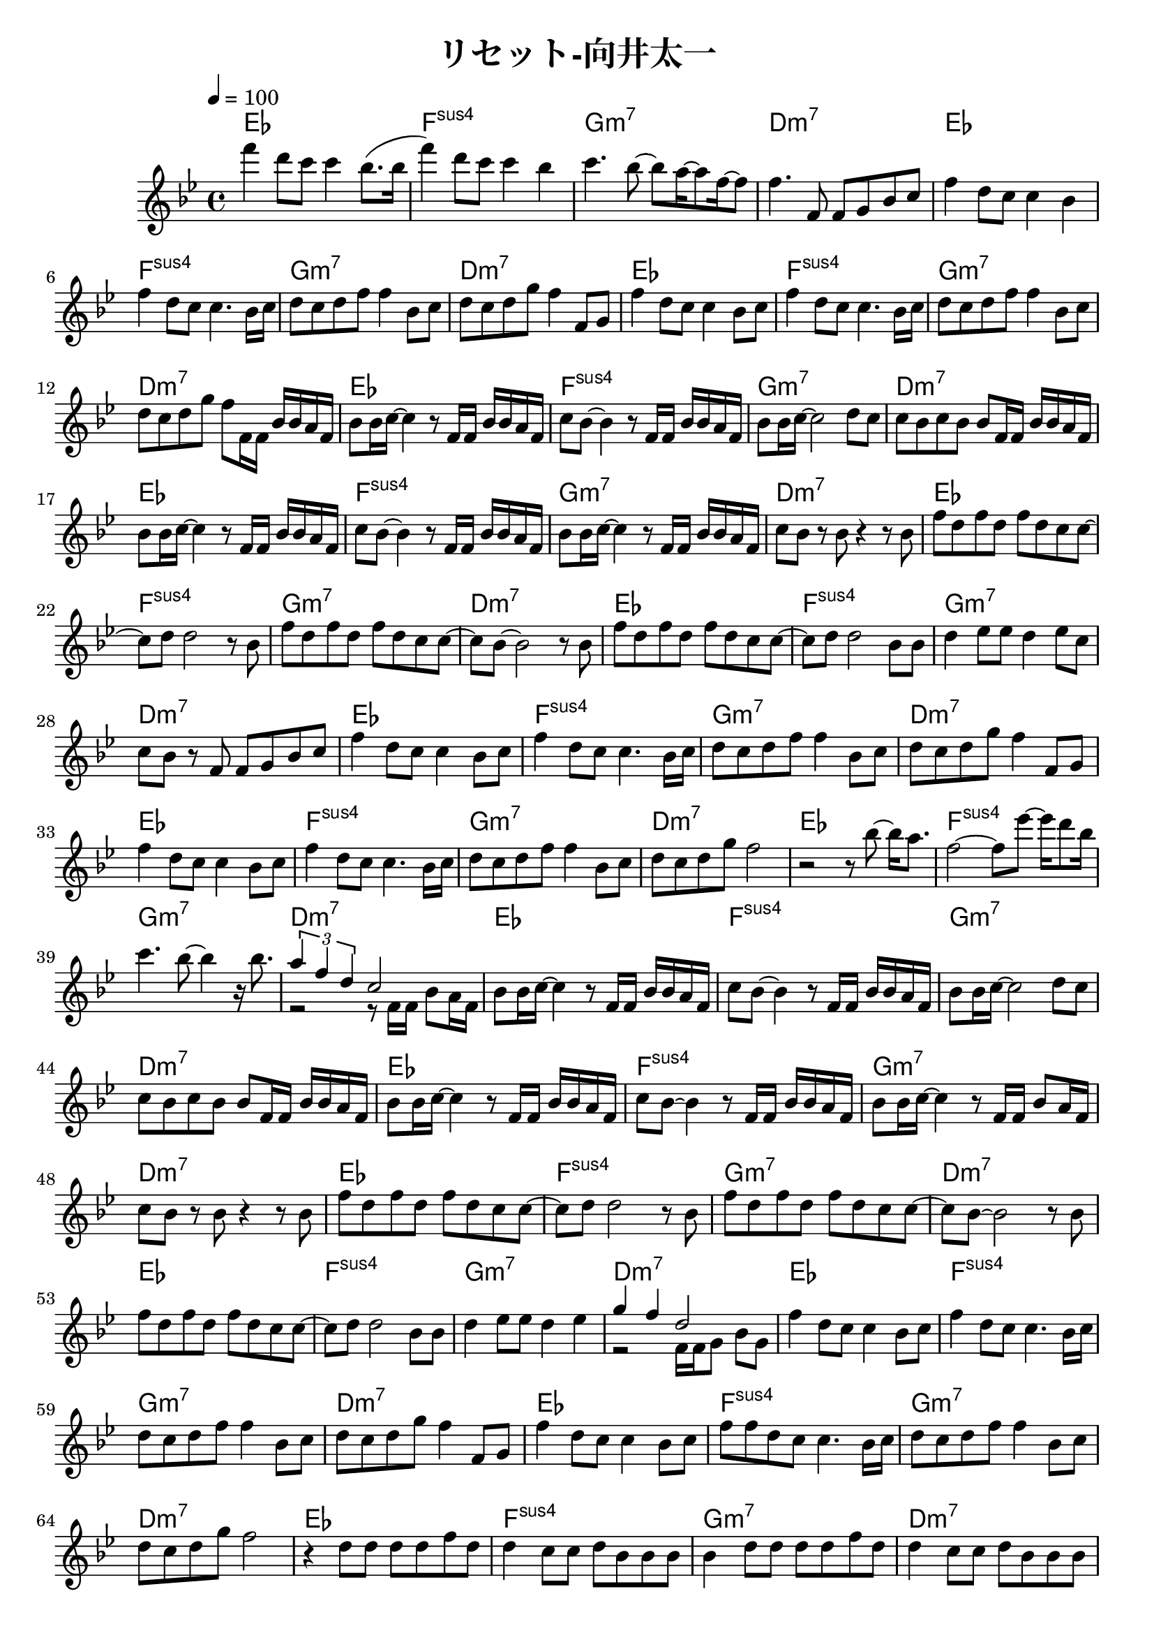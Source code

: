 \header {
  title = "リセット-向井太一"
  composer = ""
}

\score {
  <<
  \chords { 
    ees1| f: sus4 | g:m7 | d:m7 | ees | f: sus4 | g:m7 | d:m7 | ees | f: sus4 | g:m7 | d:m7 |
    ees | f: sus4 | g:m7 | d:m7 | ees | f: sus4 | g:m7 | d:m7 | ees | f: sus4 | g:m7 | d:m7 |
    ees | f: sus4 | g:m7 | d:m7 | ees | f: sus4 | g:m7 | d:m7 | ees | f: sus4 | g:m7 | d:m7 |
    ees | f: sus4 | g:m7 | d:m7 | ees | f: sus4 | g:m7 | d:m7 | ees | f: sus4 | g:m7 | d:m7 |
    ees | f: sus4 | g:m7 | d:m7 | ees | f: sus4 | g:m7 | d:m7 | ees | f: sus4 | g:m7 | d:m7 |
    ees | f: sus4 | g:m7 | d:m7 | ees | f: sus4 | g:m7 | d:m7 | ees | f: sus4 | g:m7 | d:m7 |
    ees | f: sus4 | g:m7 | d:m7 | ees | f: sus4 | g:m7 | d:m7 | ees | f: sus4 | g:m7 | d:m7 | 
  
  }
  
  \relative c' { \key bes \major \time 4/4 \tempo 4 = 100

    f''4 d8 c c4 bes8. (bes16 | f'4) d8 c c4 bes | c4. bes8~ bes a16~ a8 f16~ f8 | f4. f,8 f g bes c |
    f4 d8 c c4 bes | f' d8 c c4. bes16 c | d8 c d f f4 bes,8 c | d c d g f4 f,8 g |
    f'4 d8 c c4 bes8 c | f4 d8 c c4. bes16 c | d8 c d f f4 bes,8 c |
    d c d g f f,16 f bes bes a f |

    bes8 bes16 c~ c4 r8 f,16 f bes bes a f | c'8 bes~ bes4 r8 f16 f bes bes a f |
    bes8 bes16 c~ c2 d8 c | c bes c bes bes f16 f bes bes a f |
    bes8 bes16 c~ c4 r8 f,16 f bes bes a f | c'8 bes~ bes4 r8 f16 f bes bes a f |
    bes8 bes16 c~ c4 r8 f,16 f bes bes a f | c'8 bes r bes r4 r8 bes |
    
    f' d f d f d c c~ |c d d2 r8 bes | f' d f d f d c c~ | c bes~ bes2 r8 bes |
    f' d f d f d c c~ |c d d2 bes8 bes | d4 ees8 ees d4 ees8 c |
    c bes r f f g bes c |

    f4 d8 c c4 bes8 c | f4 d8 c c4. bes16 c | d8 c d f f4 bes,8 c | d c d g f4 f,8 g | f'4 d8 c c4 bes8 c |
    f4 d8 c c4. bes16 c | d8 c d f f4 bes,8 c | d c d g f2 |
    r2 r8 bes8~ bes16 a8. | f2~ f8 ees'~ ees16 d8 bes16 |
    c4. bes8~ bes4 r16 bes8. | << { \tuplet 3/2 { a4 f d } c2 } \\ { r2 r8 f,16 f bes8 a16 f } >>|

    bes8 bes16 c~ c4 r8 f,16 f bes bes a f | c'8 bes~ bes4 r8 f16 f bes bes a f |
    bes8 bes16 c~ c2 d8 c | c bes c bes bes f16 f bes bes a f |
    bes8 bes16 c~ c4 r8 f,16 f bes bes a f | c'8 bes~ bes4 r8 f16 f bes bes a f |
    bes8 bes16 c~ c4 r8 f,16 f bes8  a16 f | c'8 bes r bes r4 r8 bes |

    f' d f d f d c c~ |c d d2 r8 bes | f' d f d f d c c~ | c bes~ bes2 r8 bes |
    f' d f d f d c c~ |c d d2 bes8 bes | d4 ees8 ees d4 ees |
    <<{ g f d2 }
    \\
    { r2 f,16 f g8 bes g }>>

    f'4 d8 c c4 bes8 c | f4 d8 c c4. bes16 c | d8 c d f f4 bes,8 c | d c d g f4 f,8 g | f'4 d8 c c4 bes8 c |
    f8 f d c c4. bes16 c | d8 c d f f4 bes,8 c | d c d g f2 |
    
    r4 d8 d d d f d | d4 c8 c d bes bes bes | bes4 d8 d d d f d | d4 c8 c d bes bes bes | 
    bes4 d8 d d d f d | d4 c8 c d bes bes bes | bes4 d8 d d d f d | d4 c8 c d bes bes bes |
     
    bes2. r8 bes | bes c d bes f'4 d~ | d2. r8 bes | bes c d bes d4 c8 bes~ |
    bes2. r8 bes | bes c d bes f'4 d~ | 



    
  } >>

  \layout {}
  \midi {}
}